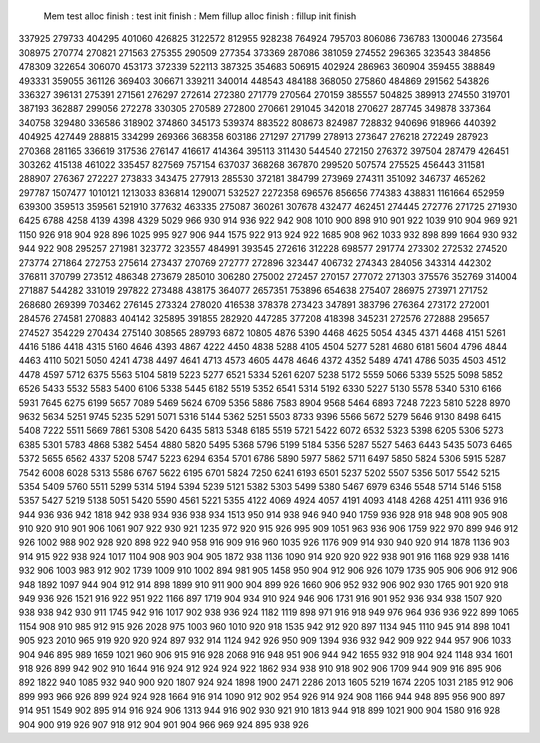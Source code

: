  Mem test alloc finish : test init finish :  Mem fillup alloc finish : fillup init finish 
337925
279733
404295
401060
426825
3122572
812955
928238
764924
795703
806086
736783
1300046
273564
308975
270774
270821
271563
275355
290509
277354
373369
287086
381059
274552
296365
323543
384856
478309
322654
306070
453173
372339
522113
387325
354683
506915
402924
286963
360904
359455
388849
493331
359055
361126
369403
306671
339211
340014
448543
484188
368050
275860
484869
291562
543826
336327
396131
275391
271561
276297
272614
272380
271779
270564
270159
385557
504825
389913
274550
319701
387193
362887
299056
272278
330305
270589
272800
270661
291045
342018
270627
287745
349878
337364
340758
329480
336586
318902
374860
345173
539374
883522
808673
824987
728832
940696
918966
440392
404925
427449
288815
334299
269366
368358
603186
271297
271799
278913
273647
276218
272249
287923
270368
281165
336619
317536
276147
416617
414364
395113
311430
544540
272150
276372
397504
287479
426451
303262
415138
461022
335457
827569
757154
637037
368268
367870
299520
507574
275525
456443
311581
288907
276367
272227
273833
343475
277913
285530
372181
384799
273969
274311
351092
346737
465262
297787
1507477
1010121
1213033
836814
1290071
532527
2272358
696576
856656
774383
438831
1161664
652959
639300
359513
359561
521910
377632
463335
275087
360261
307678
432477
462451
274445
272776
271725
271930
6425
6788
4258
4139
4398
4329
5029
966
930
914
936
922
942
908
1010
900
898
910
901
922
1039
910
904
969
921
1150
926
918
904
928
896
1025
995
927
906
944
1575
922
913
924
922
1685
908
962
1033
932
898
899
1664
930
932
944
922
908
295257
271981
323772
323557
484991
393545
272616
312228
698577
291774
273302
272532
274520
273774
271864
272753
275614
273437
270769
272777
272896
323447
406732
274343
284056
343314
442302
376811
370799
273512
486348
273679
285010
306280
275002
272457
270157
277072
271303
375576
352769
314004
271887
544282
331019
297822
273488
438175
364077
2657351
753896
654638
275407
286975
273971
271752
268680
269399
703462
276145
273324
278020
416538
378378
273423
347891
383796
276364
273172
272001
284576
274581
270883
404142
325895
391855
282920
447285
377208
418398
345231
272576
272888
295657
274527
354229
270434
275140
308565
289793
6872
10805
4876
5390
4468
4625
5054
4345
4371
4468
4151
5261
4416
5186
4418
4315
5160
4646
4393
4867
4222
4450
4838
5288
4105
4504
5277
5281
4680
6181
5604
4796
4844
4463
4110
5021
5050
4241
4738
4497
4641
4713
4573
4605
4478
4646
4372
4352
5489
4741
4786
5035
4503
4512
4478
4597
5712
6375
5563
5104
5819
5223
5277
6521
5334
5261
6207
5238
5172
5559
5066
5339
5525
5098
5852
6526
5433
5532
5583
5400
6106
5338
5445
6182
5519
5352
6541
5314
5192
6330
5227
5130
5578
5340
5310
6166
5931
7645
6275
6199
5657
7089
5469
5624
6709
5356
5886
7583
8904
9568
5464
6893
7248
7223
5810
5228
8970
9632
5634
5251
9745
5235
5291
5071
5316
5144
5362
5251
5503
8733
9396
5566
5672
5279
5646
9130
8498
6415
5408
7222
5511
5669
7861
5308
5420
6435
5813
5348
6185
5519
5721
5422
6072
6532
5323
5398
6205
5306
5273
6385
5301
5783
4868
5382
5454
4880
5820
5495
5368
5796
5199
5184
5356
5287
5527
5463
6443
5435
5073
6465
5372
5655
6562
4337
5208
5747
5223
6294
6354
5701
6786
5890
5977
5862
5711
6497
5850
5824
5306
5915
5287
7542
6008
6028
5313
5586
6767
5622
6195
6701
5824
7250
6241
6193
6501
5237
5202
5507
5356
5017
5542
5215
5354
5409
5760
5511
5299
5314
5194
5394
5239
5121
5382
5303
5499
5380
5467
6979
6346
5548
5714
5146
5158
5357
5427
5219
5138
5051
5420
5590
4561
5221
5355
4122
4069
4924
4057
4191
4093
4148
4268
4251
4111
936
916
944
936
936
942
1818
942
938
934
936
938
934
1513
950
914
938
946
940
940
1759
936
928
918
948
908
905
908
910
920
910
901
906
1061
907
922
930
921
1235
972
920
915
926
995
909
1051
963
936
906
1759
922
970
899
946
912
926
1002
988
902
928
920
898
922
940
958
916
909
916
960
1035
926
1176
909
914
930
940
920
914
1878
1136
903
914
915
922
938
924
1017
1104
908
903
904
905
1872
938
1136
1090
914
920
920
922
938
901
916
1168
929
938
1416
932
906
1003
983
912
902
1739
1009
910
1002
894
981
905
1458
950
904
912
906
926
1079
1735
905
906
906
912
906
948
1892
1097
944
904
912
914
898
1899
910
911
900
904
899
926
1660
906
952
932
906
902
930
1765
901
920
918
949
936
926
1521
916
922
951
922
1166
897
1719
904
934
910
924
946
906
1731
916
901
952
936
934
938
1507
920
938
938
942
930
911
1745
942
916
1017
902
938
936
924
1182
1119
898
971
916
918
949
976
964
936
936
922
899
1065
1154
908
910
985
912
915
926
2028
975
1003
960
1010
920
918
1535
942
912
920
897
1134
945
1110
945
914
898
1041
905
923
2010
965
919
920
920
924
897
932
914
1124
942
926
950
909
1394
936
932
942
909
922
944
957
906
1033
904
946
895
989
1659
1021
960
906
915
916
928
2068
916
948
951
906
944
942
1655
932
918
904
924
1148
934
1601
918
926
899
942
902
910
1644
916
924
912
924
924
922
1862
934
938
910
918
902
906
1709
944
909
916
895
906
892
1822
940
1085
932
940
900
920
1807
924
924
1898
1900
2471
2286
2013
1605
5219
1674
2205
1031
2185
912
906
899
993
966
926
899
924
924
928
1664
916
914
1090
912
902
954
926
914
924
908
1166
944
948
895
956
900
897
914
951
1549
902
895
914
916
924
906
1313
944
916
902
930
921
910
1813
944
918
899
1021
900
904
1580
916
928
904
900
919
926
907
918
912
904
901
904
966
969
924
895
938
926
